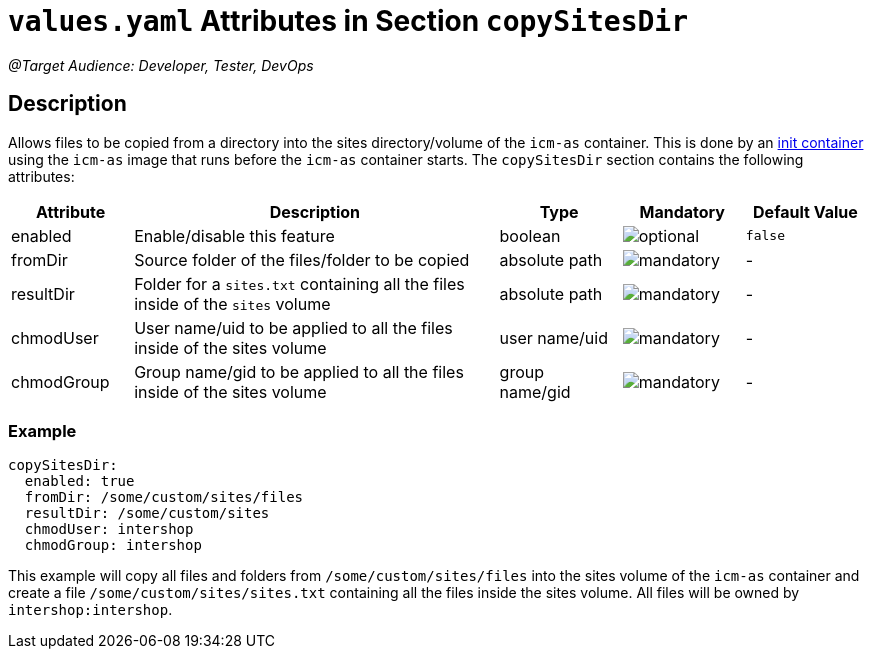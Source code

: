 = `values.yaml` Attributes in Section `copySitesDir`

:icons: font

:mandatory: image:../images/mandatory.webp[]
:optional: image:../images/optional.webp[]
:conditional: image:../images/conditional.webp[]

_@Target Audience: Developer, Tester, DevOps_

== Description

Allows files to be copied from a directory into the sites directory/volume of the `icm-as` container. This is
done by an https://kubernetes.io/docs/concepts/workloads/pods/init-containers/[init container] using the `icm-as` image that runs before the `icm-as` container starts.
The `copySitesDir` section contains the following attributes:

[cols="1,3,1,1,1",options="header"]
|===
|Attribute |Description |Type |Mandatory|Default Value
|enabled|Enable/disable this feature|boolean|{optional}|`false`
|fromDir|Source folder of the files/folder to be copied|absolute path|{mandatory}|-
|resultDir|Folder for a `sites.txt` containing all the files inside of the `sites` volume|absolute path|{mandatory}|-
|chmodUser|User name/uid to be applied to all the files inside of the sites volume|user name/uid|{mandatory}|-
|chmodGroup|Group name/gid to be applied to all the files inside of the sites volume|group name/gid|{mandatory}|-
|===

=== Example

[source,yaml]
----
copySitesDir:
  enabled: true
  fromDir: /some/custom/sites/files
  resultDir: /some/custom/sites
  chmodUser: intershop
  chmodGroup: intershop
----
This example will copy all files and folders from `/some/custom/sites/files` into the sites volume of the `icm-as` container and create a file `/some/custom/sites/sites.txt` containing all the files inside the sites volume. All files will be owned by `intershop:intershop`.
